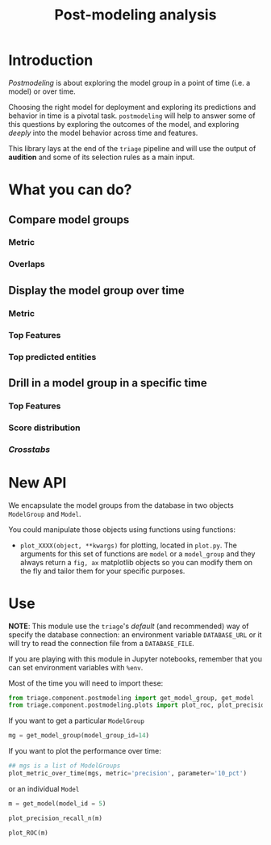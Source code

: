 #+TITLE: Post-modeling analysis

* Introduction

/Postmodeling/ is about exploring the model group in a point of time
(i.e. a model) or over time.

Choosing the right model for deployment and exploring its predictions
and behavior in time is a pivotal task. =postmodeling= will help to
answer some of this questions by exploring the outcomes of the model,
and exploring /deeply/ into the model behavior across time and
features.

This library lays at the end of the =triage= pipeline and will use the
output of *audition* and some of its selection rules as a main
input.

* What you can do?

** Compare model groups

*** Metric

*** Overlaps

** Display the model group over time

*** Metric

*** Top Features

*** Top predicted entities

** Drill in a model group in a specific time

*** Top Features

*** Score distribution

*** /Crosstabs/


* New API

We encapsulate the model groups from the database in two objects
=ModelGroup= and =Model=.

You could manipulate those objects using functions using functions:

- =plot_XXXX(object, **kwargs)= for plotting, located in =plot.py=. The
  arguments for this set of functions are =model= or a =model_group= and
  they always return a =fig, ax= matplotlib objects so you can modify
  them on the fly and tailor them for your specific purposes.

* Use

*NOTE*: This module use the =triage='s /default/ (and recommended) way of specify the
database connection: an environment variable =DATABASE_URL= or it will
try to read the connection file from a =DATABASE_FILE=.

If you are playing with this module in Jupyter notebooks, remember
that you can set environment variables with =%env=.


Most of the time you will need to import these:

#+BEGIN_SRC jupyter-python :session postmodeling
from triage.component.postmodeling import get_model_group, get_model
from triage.component.postmodeling.plots import plot_roc, plot_precision_recall_n, plot_metric_over_time
#+END_SRC

If you want to get a particular =ModelGroup=

#+BEGIN_SRC jupyter-python :session postmodeling
mg = get_model_group(model_group_id=14)
#+END_SRC

If you want to plot the performance over time:


#+BEGIN_SRC jupyter-python :session postmodeling
## mgs is a list of ModelGroups
plot_metric_over_time(mgs, metric='precision', parameter='10_pct')
#+END_SRC

or an individual =Model=

#+BEGIN_SRC jupyter-python :session postmodeling
m = get_model(model_id = 5)
#+END_SRC



#+BEGIN_SRC jupyter-python :session postmodeling
plot_precision_recall_n(m)
#+END_SRC

#+BEGIN_SRC jupyter-python :session postmodeling
plot_ROC(m)
#+END_SRC
